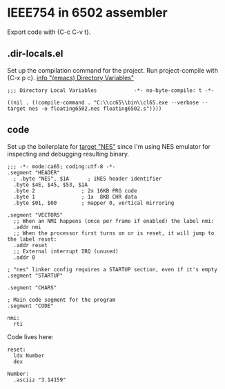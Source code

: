 # -*- org-src-preserve-indentation: t -*-
#+PROPERTY: header-args+  :noweb tangle
#+PROPERTY: header-args+  :exports code
#+auto_tangle: t
* IEEE754 in 6502 assembler
Export code with {C-c C-v t}.

** .dir-locals.el
Set up the compilation command for the project.
Run project-compile with {C-x p c}.
[[info:emacs#Directory Variables][info "(emacs) Directory Variables"]]
#+begin_src elisp :tangle .dir-locals.el
;;; Directory Local Variables            -*- no-byte-compile: t -*-

((nil . ((compile-command . "C:\\cc65\\bin\\cl65.exe --verbose --target nes -o floating6502.nes floating6502.s"))))
#+end_src

** code
Set up the boilerplate for [[file:c:/cc65/cfg/nes.cfg][target "NES"]] since I'm using NES emulator
for inspecting and debugging resulting binary.
#+begin_src ca65 :tangle floating6502.s
;;; -*- mode:ca65; coding:utf-8 -*-
.segment "HEADER"
  ; .byte "NES", $1A      ; iNES header identifier
  .byte $4E, $45, $53, $1A
  .byte 2               ; 2x 16KB PRG code
  .byte 1               ; 1x  8KB CHR data
  .byte $01, $00        ; mapper 0, vertical mirroring

.segment "VECTORS"
  ;; When an NMI happens (once per frame if enabled) the label nmi:
  .addr nmi
  ;; When the processor first turns on or is reset, it will jump to the label reset:
  .addr reset
  ;; External interrupt IRQ (unused)
  .addr 0

; "nes" linker config requires a STARTUP section, even if it's empty
.segment "STARTUP"

.segment "CHARS"

; Main code segment for the program
.segment "CODE"

nmi:
  rti
#+end_src

Code lives here:
#+begin_src ca65 :tangle floating6502.s
reset:
  ldx Number
  dex

Number:
  .asciiz "3.14159"

#+end_src
